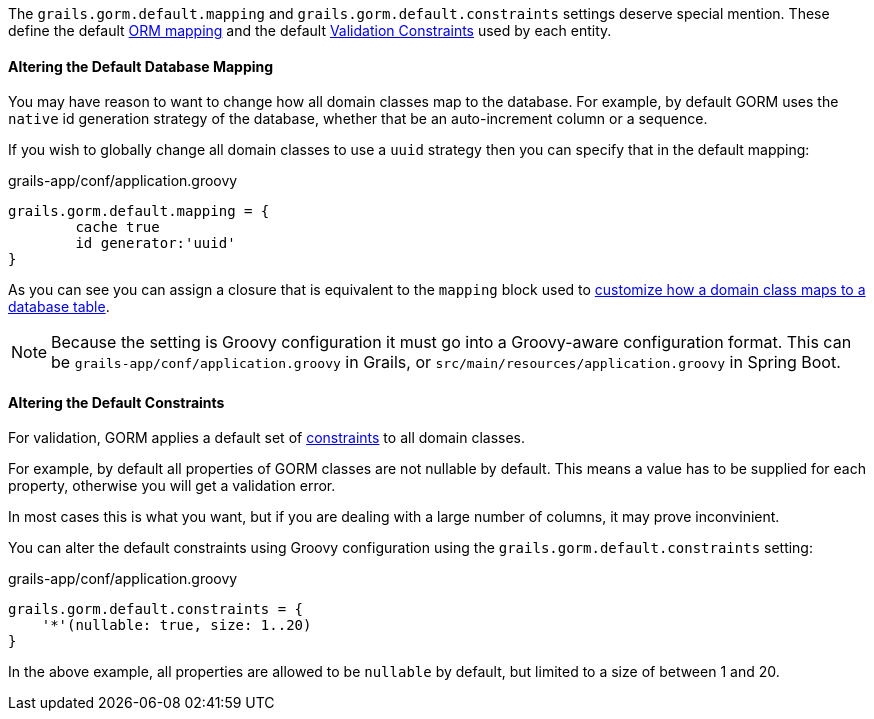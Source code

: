 The `grails.gorm.default.mapping` and `grails.gorm.default.constraints` settings deserve special mention. These define the default <<ormdsl, ORM mapping>> and the default <<constraints, Validation Constraints>> used by each entity.

==== Altering the Default Database Mapping

You may have reason to want to change how all domain classes map to the database. For example, by default GORM uses the `native` id generation strategy of the database, whether that be an auto-increment column or a sequence.

If you wish to globally change all domain classes to use a `uuid` strategy then you can specify that in the default mapping:

[source,groovy]
.grails-app/conf/application.groovy
----
grails.gorm.default.mapping = {
	cache true
	id generator:'uuid'
}
----

As you can see you can assign a closure that is equivalent to the `mapping` block used to <<ormdsl, customize how a domain class maps to a database table>>.

NOTE: Because the setting is Groovy configuration it must go into a Groovy-aware configuration format. This can be `grails-app/conf/application.groovy` in Grails, or `src/main/resources/application.groovy` in Spring Boot.

==== Altering the Default Constraints

For validation, GORM applies a default set of <<constraints, constraints>> to all domain classes.

For example, by default all properties of GORM classes are not nullable by default. This means a value has to be supplied for each property, otherwise you will get a validation error.

In most cases this is what you want, but if you are dealing with a large number of columns, it may prove inconvinient.

You can alter the default constraints using Groovy configuration using the `grails.gorm.default.constraints` setting:

[source,groovy]
.grails-app/conf/application.groovy
----
grails.gorm.default.constraints = {
    '*'(nullable: true, size: 1..20)
}
----

In the above example, all properties are allowed to be `nullable` by default, but limited to a size of between 1 and 20.
